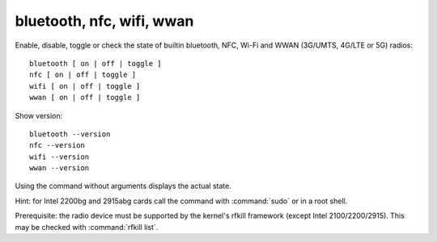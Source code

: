 bluetooth, nfc, wifi, wwan
--------------------------
Enable, disable, toggle or check the state of builtin bluetooth, NFC, Wi-Fi and WWAN
(3G/UMTS, 4G/LTE or 5G) radios: ::

        bluetooth [ on | off | toggle ]
        nfc [ on | off | toggle ]
        wifi [ on | off | toggle ]
        wwan [ on | off | toggle ]

Show version: ::

    bluetooth --version
    nfc --version
    wifi --version
    wwan --version

Using the command without arguments displays the actual state.

Hint: for Intel 2200bg and 2915abg cards call the command with :command:`sudo`
or in a root shell.

Prerequisite: the radio device must be supported by the kernel's rfkill framework
(except Intel 2100/2200/2915). This may be checked with :command:`rfkill list`.

